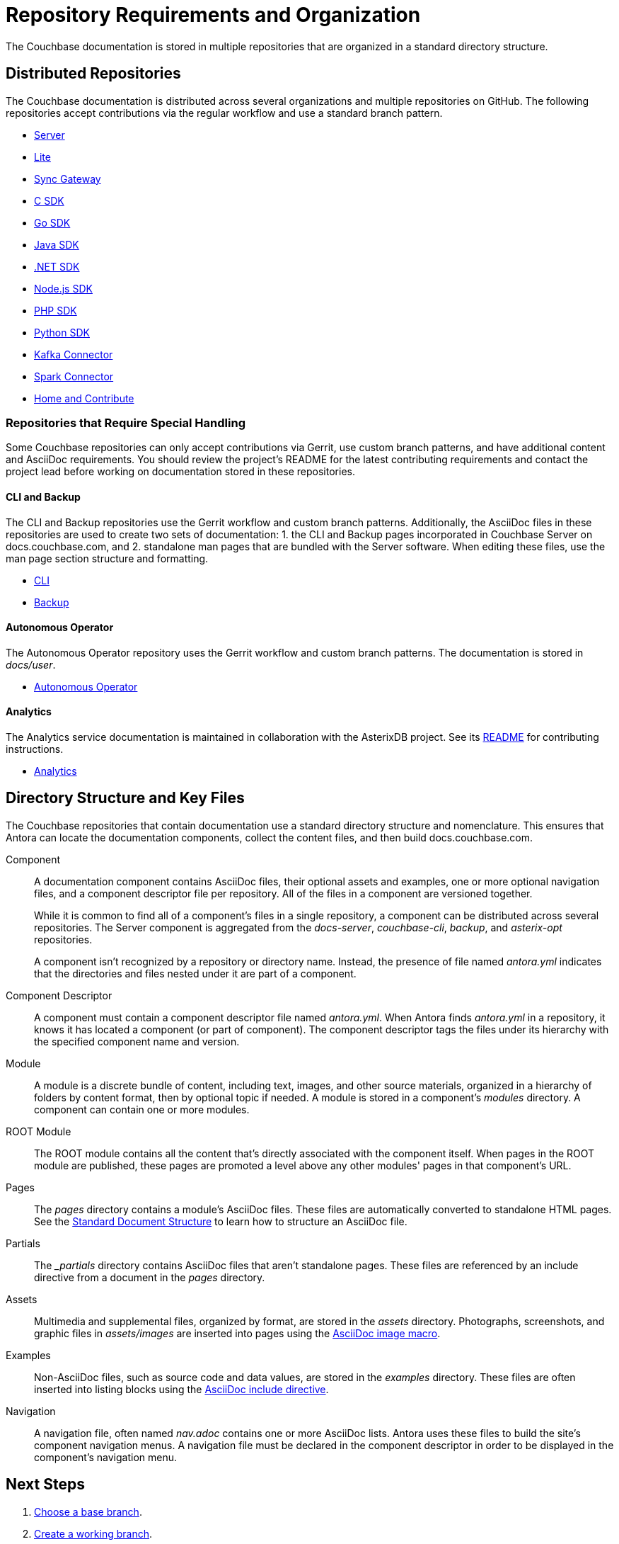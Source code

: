 = Repository Requirements and Organization
:url-git-cb:  https://github.com/couchbase
:url-git-labs: https://github.com/couchbaselabs
:url-git-server: {url-git-cb}/docs-server
:url-git-cli: {url-git-cb}/couchbase-cli
:url-git-backup: {url-git-cb}/backup
:url-git-lite: {url-git-labs}/docs-couchbase-lite
:url-git-sync: {url-git-labs}/docs-sync-gateway
:url-git-sdk-c: {url-git-cb}/docs-sdk-c
:url-git-sdk-go: {url-git-cb}/docs-sdk-go
:url-git-sdk-java: {url-git-cb}/docs-sdk-java
:url-git-sdk-dotnet: {url-git-cb}/docs-sdk-dotnet
:url-git-sdk-nodejs: {url-git-cb}/docs-sdk-nodejs
:url-git-sdk-php: {url-git-cb}/docs-sdk-php
:url-git-sdk-python: {url-git-cb}/docs-sdk-python
:url-git-kafka: {url-git-cb}/kafka-connect-couchbase
:url-git-spark: {url-git-cb}/couchbase-spark-connector
:url-git-home: {url-git-cb}/docs-site
:url-git-operator: {url-git-cb}/couchbase-operator
:url-git-asterix: {url-git-labs}/asterix-opt
//Couchbase uses Antora to manage and build docs.couchbase.com.

The Couchbase documentation is stored in multiple repositories that are organized in a standard directory structure.

[#repo-urls]
== Distributed Repositories

The Couchbase documentation is distributed across several organizations and multiple repositories on GitHub.
The following repositories accept contributions via the regular workflow and use a standard branch pattern.

* {url-git-server}[Server^]
* {url-git-lite}[Lite^]
* {url-git-sync}[Sync Gateway^]
* {url-git-sdk-c}[C SDK^]
* {url-git-sdk-go}[Go SDK^]
* {url-git-sdk-java}[Java SDK^]
* {url-git-sdk-dotnet}[.NET SDK^]
* {url-git-sdk-nodejs}[Node.js SDK^]
* {url-git-sdk-php}[PHP SDK^]
* {url-git-sdk-python}[Python SDK^]
* {url-git-kafka}[Kafka Connector^]
* {url-git-spark}[Spark Connector^]
* {url-git-home}[Home and Contribute^]

[#repo-special]
=== Repositories that Require Special Handling

Some Couchbase repositories can only accept contributions via Gerrit, use custom branch patterns, and have additional content and AsciiDoc requirements.
You should review the project's README for the latest contributing requirements and contact the project lead before working on documentation stored in these repositories.

==== CLI and Backup

The CLI and Backup repositories use the Gerrit workflow and custom branch patterns.
Additionally, the AsciiDoc files in these repositories are used to create two sets of documentation: 1. the CLI and Backup pages incorporated in Couchbase Server on docs.couchbase.com, and 2. standalone man pages that are bundled with the Server software.
When editing these files, use the man page section structure and formatting.

* {url-git-cli}[CLI^]
* {url-git-backup}[Backup^]

//make note to special xref link text formatting

==== Autonomous Operator

The Autonomous Operator repository uses the Gerrit workflow and custom branch patterns.
The documentation is stored in _docs/user_.

* {url-git-operator}[Autonomous Operator^]

==== Analytics

The Analytics service documentation is maintained in collaboration with the AsterixDB project.
See its {url-git-asterix}/blob/master/README.md[README] for contributing instructions.

* {url-git-asterix}[Analytics^]

[#dir-structure]
== Directory Structure and Key Files

The Couchbase repositories that contain documentation use a standard directory structure and nomenclature.
This ensures that Antora can locate the documentation components, collect the content files, and then build docs.couchbase.com.

Component::
A documentation component contains AsciiDoc files, their optional assets and examples, one or more optional navigation files, and a component descriptor file per repository.
All of the files in a component are versioned together.
+
While it is common to find all of a component's files in a single repository, a component can be distributed across several repositories.
The Server component is aggregated from the _docs-server_, _couchbase-cli_, _backup_, and _asterix-opt_ repositories.
+
A component isn't recognized by a repository or directory name.
Instead, the presence of file named _antora.yml_ indicates that the directories and files nested under it are part of a component.

Component Descriptor::
A component must contain a component descriptor file named _antora.yml_.
When Antora finds _antora.yml_ in a repository, it knows it has located a component (or part of component).
The component descriptor tags the files under its hierarchy with the specified component name and version.

Module::
A module is a discrete bundle of content, including text, images, and other source materials, organized in a hierarchy of folders by content format, then by optional topic if needed.
A module is stored in a component's _modules_ directory.
A component can contain one or more modules.

ROOT Module::
The ROOT module contains all the content that's directly associated with the component itself.
When pages in the ROOT module are published, these pages are promoted a level above any other modules' pages in that component's URL.

Pages::
The _pages_ directory contains a module's AsciiDoc files.
These files are automatically converted to standalone HTML pages.
See the xref:pages.adoc[Standard Document Structure] to learn how to structure an AsciiDoc file.

Partials::
The _{blank}_partials_ directory contains AsciiDoc files that aren't standalone pages.
These files are referenced by an include directive from a document in the _pages_ directory.

Assets::
Multimedia and supplemental files, organized by format, are stored in the _assets_ directory.
Photographs, screenshots, and graphic files in _assets/images_ are inserted into pages using the xref:basics.adoc#images[AsciiDoc image macro].

Examples::
Non-AsciiDoc files, such as source code and data values, are stored in the _examples_ directory.
These files are often inserted into listing blocks using the xref:code-blocks.adoc[AsciiDoc include directive].

Navigation::
A navigation file, often named _nav.adoc_ contains one or more AsciiDoc lists.
Antora uses these files to build the site's component navigation menus.
A navigation file must be declared in the component descriptor in order to be displayed in the component's navigation menu.

== Next Steps

. xref:branches.adoc#base-branch[Choose a base branch].
. xref:branches.adoc#work-branch[Create a working branch].

